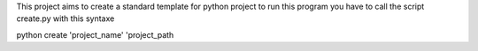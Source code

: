 This project aims to create a standard template for python project
to run this program you have to call the script create.py with this syntaxe

python create 'project_name' 'project_path